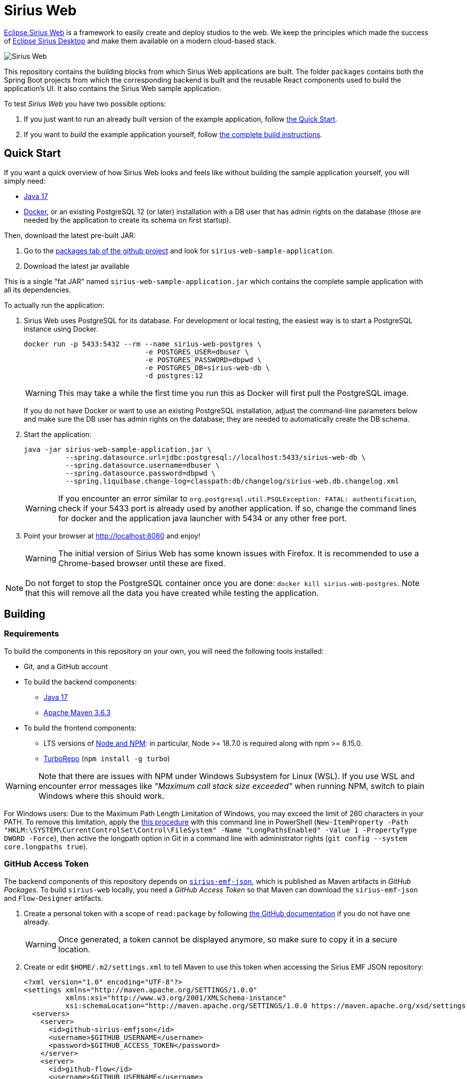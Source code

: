 = Sirius Web

https://www.eclipse.org/sirius/sirius-web.html[Eclipse Sirius Web] is a framework to easily create and deploy studios to the web.
We keep the principles which made the success of https://www.eclipse.org/sirius[Eclipse Sirius Desktop] and make them available on a modern cloud-based stack.

image::doc/images/ProjectEditor.png[Sirius Web]

This repository contains the building blocks from which Sirius Web applications are built.
The folder `packages` contains both the Spring Boot projects from which the corresponding backend is built and the reusable React components used to build the application's UI.
It also contains the Sirius Web sample application.

To test _Sirius Web_ you have two possible options:

. If you just want to run an already built version of the example application, follow link:#quick-start[the Quick Start].
. If you want to _build_ the example application yourself, follow link:#build[the complete build instructions].

[#quick-start]
== Quick Start

If you want a quick overview of how Sirius Web looks and feels like without building the sample application yourself, you will simply need:

* https://adoptium.net/temurin/releases/[Java 17]
* https://www.docker.com/[Docker], or an existing PostgreSQL 12 (or later) installation with a DB user that has admin rights on the database (those are needed by the application to create its schema on first startup).

Then, download the latest pre-built JAR:

. Go to the link:../../packages?tab=packages&q=+org.eclipse.sirius.sirius-web-sample-application[packages tab of the github project] and look for `sirius-web-sample-application`.
. Download the latest jar available

This is a single "fat JAR" named `sirius-web-sample-application.jar` which contains the complete sample application with all its dependencies.

To actually run the application:

1. Sirius Web uses PostgreSQL for its database. For development or local testing, the easiest way is to start a PostgreSQL instance using Docker.
+
[source,sh]
----
docker run -p 5433:5432 --rm --name sirius-web-postgres \
                             -e POSTGRES_USER=dbuser \
                             -e POSTGRES_PASSWORD=dbpwd \
                             -e POSTGRES_DB=sirius-web-db \
                             -d postgres:12
----
+
WARNING: This may take a while the first time you run this as Docker will first pull the PostgreSQL image.
+
If you do not have Docker or want to use an existing PostgreSQL installation, adjust the command-line parameters below and make sure the DB user has admin rights on the database; they are needed to automatically create the DB schema.
2. Start the application:
+
[source,sh]
----
java -jar sirius-web-sample-application.jar \
          --spring.datasource.url=jdbc:postgresql://localhost:5433/sirius-web-db \
          --spring.datasource.username=dbuser \
          --spring.datasource.password=dbpwd \
          --spring.liquibase.change-log=classpath:db/changelog/sirius-web.db.changelog.xml
----
+
WARNING: If you encounter an error similar to `org.postgresql.util.PSQLException: FATAL: authentification`, check if your 5433 port is already used by another application. If so, change the command lines for docker and the application java launcher with 5434 or any other free port.

3. Point your browser at http://localhost:8080 and enjoy!
+
WARNING: The initial version of Sirius Web has some known issues with Firefox.
It is recommended to use a Chrome-based browser until these are fixed.

NOTE: Do not forget to stop the PostgreSQL container once you are done: `docker kill sirius-web-postgres`. 
Note that this will remove all the data you have created while testing the application.


[#build]
== Building

=== Requirements

To build the components in this repository on your own, you will need the following tools installed:

* Git, and a GitHub account
* To build the backend components:
** https://adoptium.net/temurin/releases/[Java 17]
** https://archive.apache.org/dist/maven/maven-3/3.6.3/binaries/[Apache Maven 3.6.3]
* To build the frontend components:
** LTS versions of https://nodejs.org/[Node and NPM]: in particular, Node >= 18.7.0 is required along with npm >= 8.15.0.
** https://turbo.build[TurboRepo] (`npm install -g turbo`)

WARNING: Note that there are issues with NPM under Windows Subsystem for Linux (WSL).
If you use WSL and encounter error messages like _"Maximum call stack size exceeded"_ when running NPM, switch to plain Windows where this should work.

For Windows users: Due to the Maximum Path Length Limitation of Windows, you may exceed the limit of 260 characters in your PATH. To remove this limitation, apply the https://learn.microsoft.com/en-us/windows/win32/fileio/maximum-file-path-limitation?tabs=powershell[this procedure] with this command line in PowerShell (`New-ItemProperty -Path "HKLM:\SYSTEM\CurrentControlSet\Control\FileSystem" -Name "LongPathsEnabled" -Value 1 -PropertyType DWORD -Force`), then active the longpath option in Git in a command line with administrator rights (`git config --system core.longpaths true`).

=== GitHub Access Token

The backend components of this repository depends on https://github.com/eclipse-sirius/sirius-emf-json[`sirius-emf-json`], which is published as Maven artifacts in _GitHub Packages_.
To build `sirius-web` locally, you need a _GitHub Access Token_ so that Maven can download the `sirius-emf-json` and `Flow-Designer` artifacts.

. Create a personal token with a scope of `read:package` by following https://docs.github.com/en/free-pro-team@latest/github/authenticating-to-github/creating-a-personal-access-token[the GitHub documentation] if you do not have one already.
+
WARNING: Once generated, a token cannot be displayed anymore, so make sure to copy it in a secure location.
. Create or edit `$HOME/.m2/settings.xml` to tell Maven to use this token when accessing the Sirius EMF JSON repository:
+
[source,xml]
----
<?xml version="1.0" encoding="UTF-8"?>
<settings xmlns="http://maven.apache.org/SETTINGS/1.0.0"
          xmlns:xsi="http://www.w3.org/2001/XMLSchema-instance"
          xsi:schemaLocation="http://maven.apache.org/SETTINGS/1.0.0 https://maven.apache.org/xsd/settings-1.0.0.xsd">
  <servers>
    <server>
      <id>github-sirius-emfjson</id>
      <username>$GITHUB_USERNAME</username>
      <password>$GITHUB_ACCESS_TOKEN</password>
    </server>
    <server>
      <id>github-flow</id>
      <username>$GITHUB_USERNAME</username>
      <password>$GITHUB_ACCESS_TOKEN</password>
    </server>
  </servers>
</settings>
----
+
Be sure to replace `$GITHUB_USERNAME` with your GitHub user id, and `$GITHUB_ACCESS_TOKEN` with the value of your acess token.
+
IMPORTANT: The `id` used in your `settings.xml` *must* be `github-sirius-emfjson` and `github-flow` to match what is used in the POMs.

=== Build the frontend & backend components and Sirius Web

1. Clone this repository
2. Build the frontend packages:
+
[source,sh]
----
npm ci
npx turbo run build
----
+

NOTE: In order to run tests, use `npx turbo run coverage`
+

[WARNING]
====
To build the package `@eclipse-sirius/sirius-components-diagrams` the `mkdir` command is required.

For Windows users, according to the link:https://docs.npmjs.com/cli/v8/using-npm/config#script-shell[npm documentation] the default value for script-shell configuration on Windows is `cmd.exe` which does not support the `mkdir` command. We recommend to use link:https://git-scm.com/downloads[git bash] instead of the default command tool.

Then you can set the `script-shell` configuration with the following command:
[source,sh]
----
npm config set script-shell "C:\Program Files\Git\bin\bash.exe"
----
====

3. Install the frontend artifacts as static resource to be served by the backend.
From the root directory of the repository:
+
[source,sh]
----
mkdir -p packages/sirius-web/backend/sirius-web-frontend/src/main/resources/static
cp -R packages/sirius-web/frontend/sirius-web/dist/* packages/sirius-web/backend/sirius-web-frontend/src/main/resources/static
----

4. Build the backend components.
+
[source,sh]
----
mvn clean install -f packages/pom.xml
----
+
TIP: If you are behind a proxy, you may get Maven errors about checkstyle.org not being available.
In this case you need to explicitly disable CheckStyle from the build: `mvn clean install -f releng/org.eclipse.sirius.emfjson.releng/pom.xml -P\!checkstyle`

5. You can find in the output artifacts in the various `target` folders of the backend components and the `dist` folders of the frontend components.
You could publish those to your maven or npm repository to consume them in other applications.
We are already publishing those components in the NPM and maven repositories of our Github organization.
+
Using these instructions, we can find a Spring Boot "fat JAR" in `packages/sirius-web/backend/sirius-web-sample-application/target/sirius-web-sample-application-{YEAR.MONTH.COUNT-SNAPSHOT}.jar`.
Refer to the instructions in the "Quick Start" section above to launch it.

== License

Everything in this repository is Open Source. Except when explicitly mentioned otherwise (e.g. for some resources likes icons which are under Apache-2.0), the license is Eclipse Public License - v 2.0.
